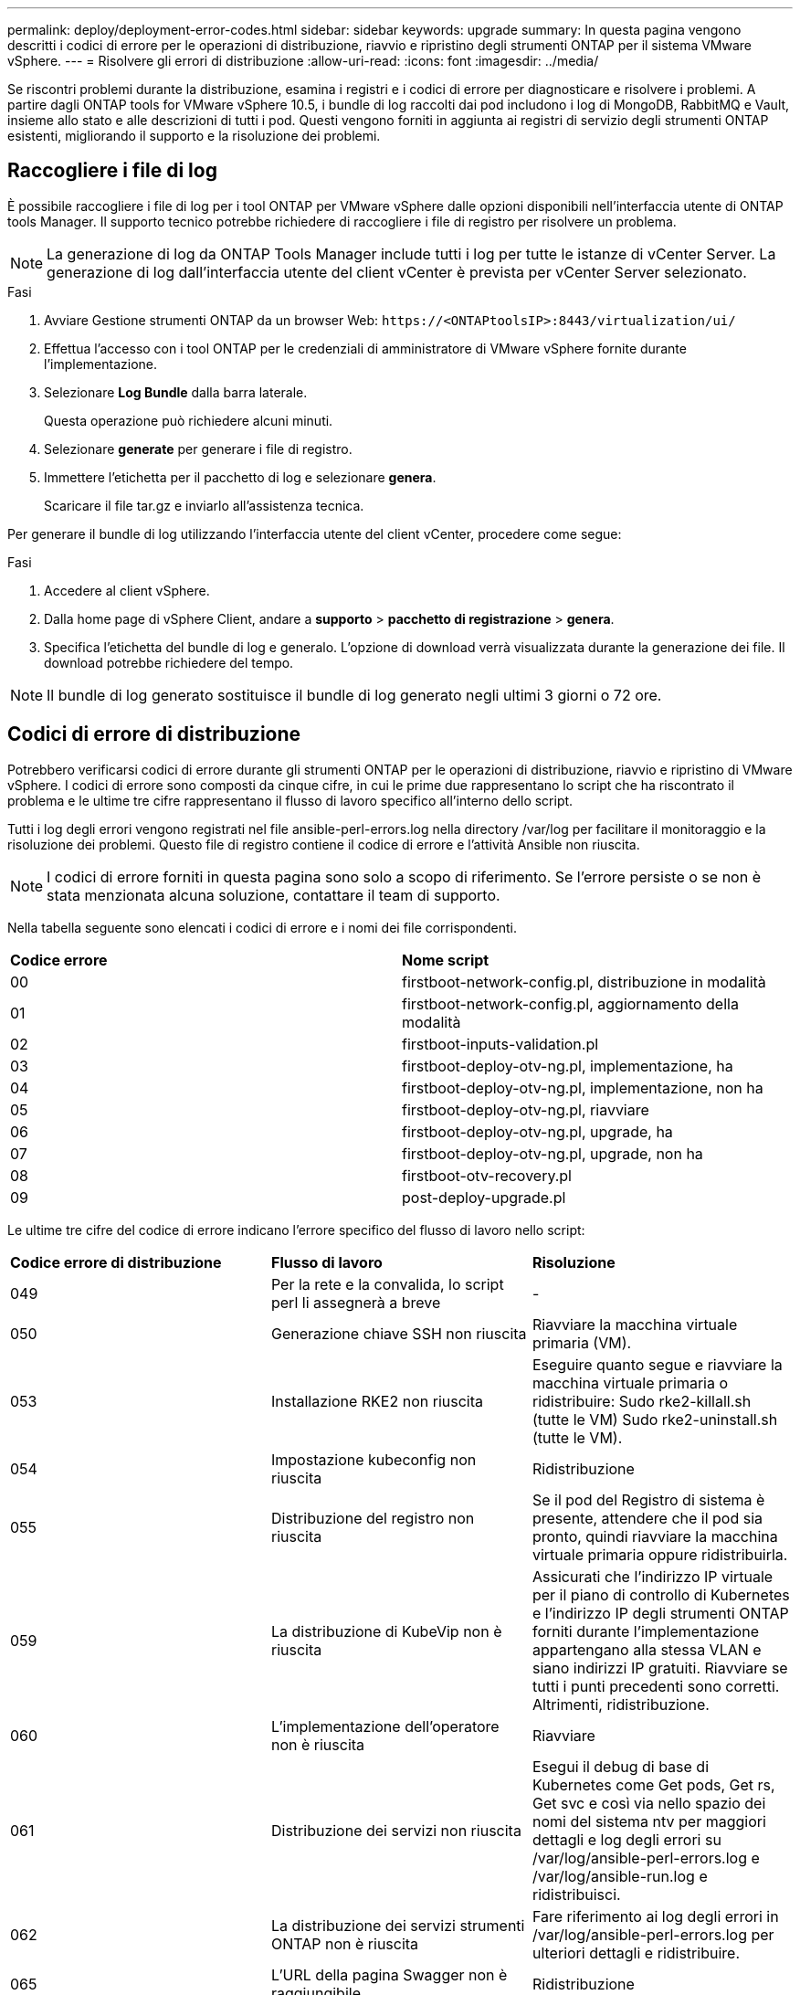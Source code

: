 ---
permalink: deploy/deployment-error-codes.html 
sidebar: sidebar 
keywords: upgrade 
summary: In questa pagina vengono descritti i codici di errore per le operazioni di distribuzione, riavvio e ripristino degli strumenti ONTAP per il sistema VMware vSphere. 
---
= Risolvere gli errori di distribuzione
:allow-uri-read: 
:icons: font
:imagesdir: ../media/


[role="lead"]
Se riscontri problemi durante la distribuzione, esamina i registri e i codici di errore per diagnosticare e risolvere i problemi.  A partire dagli ONTAP tools for VMware vSphere 10.5, i bundle di log raccolti dai pod includono i log di MongoDB, RabbitMQ e Vault, insieme allo stato e alle descrizioni di tutti i pod.  Questi vengono forniti in aggiunta ai registri di servizio degli strumenti ONTAP esistenti, migliorando il supporto e la risoluzione dei problemi.



== Raccogliere i file di log

È possibile raccogliere i file di log per i tool ONTAP per VMware vSphere dalle opzioni disponibili nell'interfaccia utente di ONTAP tools Manager. Il supporto tecnico potrebbe richiedere di raccogliere i file di registro per risolvere un problema.


NOTE: La generazione di log da ONTAP Tools Manager include tutti i log per tutte le istanze di vCenter Server. La generazione di log dall'interfaccia utente del client vCenter è prevista per vCenter Server selezionato.

.Fasi
. Avviare Gestione strumenti ONTAP da un browser Web: `\https://<ONTAPtoolsIP>:8443/virtualization/ui/`
. Effettua l'accesso con i tool ONTAP per le credenziali di amministratore di VMware vSphere fornite durante l'implementazione.
. Selezionare *Log Bundle* dalla barra laterale.
+
Questa operazione può richiedere alcuni minuti.

. Selezionare *generate* per generare i file di registro.
. Immettere l'etichetta per il pacchetto di log e selezionare *genera*.
+
Scaricare il file tar.gz e inviarlo all'assistenza tecnica.



Per generare il bundle di log utilizzando l'interfaccia utente del client vCenter, procedere come segue:

.Fasi
. Accedere al client vSphere.
. Dalla home page di vSphere Client, andare a *supporto* > *pacchetto di registrazione* > *genera*.
. Specifica l'etichetta del bundle di log e generalo. L'opzione di download verrà visualizzata durante la generazione dei file. Il download potrebbe richiedere del tempo.



NOTE: Il bundle di log generato sostituisce il bundle di log generato negli ultimi 3 giorni o 72 ore.



== Codici di errore di distribuzione

Potrebbero verificarsi codici di errore durante gli strumenti ONTAP per le operazioni di distribuzione, riavvio e ripristino di VMware vSphere.
I codici di errore sono composti da cinque cifre, in cui le prime due rappresentano lo script che ha riscontrato il problema e le ultime tre cifre rappresentano il flusso di lavoro specifico all'interno dello script.

Tutti i log degli errori vengono registrati nel file ansible-perl-errors.log nella directory /var/log per facilitare il monitoraggio e la risoluzione dei problemi.  Questo file di registro contiene il codice di errore e l'attività Ansible non riuscita.


NOTE: I codici di errore forniti in questa pagina sono solo a scopo di riferimento. Se l'errore persiste o se non è stata menzionata alcuna soluzione, contattare il team di supporto.

Nella tabella seguente sono elencati i codici di errore e i nomi dei file corrispondenti.

|===


| *Codice errore* | *Nome script* 


| 00 | firstboot-network-config.pl, distribuzione in modalità 


| 01 | firstboot-network-config.pl, aggiornamento della modalità 


| 02 | firstboot-inputs-validation.pl 


| 03 | firstboot-deploy-otv-ng.pl, implementazione, ha 


| 04 | firstboot-deploy-otv-ng.pl, implementazione, non ha 


| 05 | firstboot-deploy-otv-ng.pl, riavviare 


| 06 | firstboot-deploy-otv-ng.pl, upgrade, ha 


| 07 | firstboot-deploy-otv-ng.pl, upgrade, non ha 


| 08 | firstboot-otv-recovery.pl 


| 09 | post-deploy-upgrade.pl 
|===
Le ultime tre cifre del codice di errore indicano l'errore specifico del flusso di lavoro nello script:

|===


| *Codice errore di distribuzione* | *Flusso di lavoro* | *Risoluzione* 


| 049 | Per la rete e la convalida, lo script perl li assegnerà a breve | - 


| 050 | Generazione chiave SSH non riuscita | Riavviare la macchina virtuale primaria (VM). 


| 053 | Installazione RKE2 non riuscita | Eseguire quanto segue e riavviare la macchina virtuale primaria o ridistribuire:
Sudo rke2-killall.sh (tutte le VM)
Sudo rke2-uninstall.sh (tutte le VM). 


| 054 | Impostazione kubeconfig non riuscita | Ridistribuzione 


| 055 | Distribuzione del registro non riuscita | Se il pod del Registro di sistema è presente, attendere che il pod sia pronto, quindi riavviare la macchina virtuale primaria oppure ridistribuirla. 


| 059 | La distribuzione di KubeVip non è riuscita | Assicurati che l'indirizzo IP virtuale per il piano di controllo di Kubernetes e l'indirizzo IP degli strumenti ONTAP forniti durante l'implementazione appartengano alla stessa VLAN e siano indirizzi IP gratuiti. Riavviare se tutti i punti precedenti sono corretti. Altrimenti, ridistribuzione. 


| 060 | L'implementazione dell'operatore non è riuscita | Riavviare 


| 061 | Distribuzione dei servizi non riuscita | Esegui il debug di base di Kubernetes come Get pods, Get rs, Get svc e così via nello spazio dei nomi del sistema ntv per maggiori dettagli e log degli errori su /var/log/ansible-perl-errors.log e /var/log/ansible-run.log e ridistribuisci. 


| 062 | La distribuzione dei servizi strumenti ONTAP non è riuscita | Fare riferimento ai log degli errori in /var/log/ansible-perl-errors.log per ulteriori dettagli e ridistribuire. 


| 065 | L'URL della pagina Swagger non è raggiungibile | Ridistribuzione 


| 066 | I passaggi di post-implementazione per il certificato del gateway non sono riusciti | Effettuare le seguenti operazioni per recuperare/completare l'aggiornamento: * Attiva shell diagnostica. * Eseguire il comando 'sudo perl /home/maint/scripts/post-deploy-upgrade.pl --postDeploy'. * Controllare i log in /var/log/post-deploy-upgrade.log. 


| 088 | La configurazione della rotazione del registro per il giornale non è riuscita | Verificare le impostazioni di rete della VM compatibili con l'host su cui è ospitata la VM. È possibile provare a eseguire la migrazione a un altro host e riavviare la macchina virtuale. 


| 089 | La modifica della proprietà del file di configurazione rotazione del registro di riepilogo non è riuscita | Riavviare la macchina virtuale principale. 


| 096 | Installa il provisioner di storage dinamico | - 


| 108 | Seeding script non riuscito | - 
|===
|===


| *Riavviare il codice di errore* | *Flusso di lavoro* | *Risoluzione* 


| 067 | Attesa per rke2-server scaduta. | - 


| 101 | Impossibile reimpostare la password utente Maint/Console. | - 


| 102 | Impossibile eliminare il file della password durante la reimpostazione della password utente Maint/Console. | - 


| 103 | Impossibile aggiornare la nuova password utente Maint/Console nel vault. | - 


| 088 | La configurazione della rotazione del registro per il giornale non è riuscita. | Verificare le impostazioni di rete della VM compatibili con l'host su cui è ospitata la VM. È possibile provare a eseguire la migrazione a un altro host e riavviare la macchina virtuale. 


| 089 | La modifica della proprietà del file di configurazione rotazione del registro di riepilogo non è riuscita. | Riavviare l'VM. 
|===